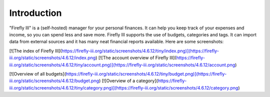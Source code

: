 Introduction
------------

"Firefly III" is a (self-hosted) manager for your personal finances. It can help you keep track of your expenses and income, so you can spend less and save more. Firefly III supports the use of budgets, categories and tags. It can import data from external sources and it has many neat financial reports available. Here are some screenshots:

[![The index of Firefly III](https://firefly-iii.org/static/screenshots/4.6.12/tiny/index.png)](https://firefly-iii.org/static/screenshots/4.6.12/index.png) [![The account overview of Firefly III](https://firefly-iii.org/static/screenshots/4.6.12/tiny/account.png)](https://firefly-iii.org/static/screenshots/4.6.12/account.png)

[![Overview of all budgets](https://firefly-iii.org/static/screenshots/4.6.12/tiny/budget.png)](https://firefly-iii.org/static/screenshots/4.6.12/budget.png) [![Overview of a category](https://firefly-iii.org/static/screenshots/4.6.12/tiny/category.png)](https://firefly-iii.org/static/screenshots/4.6.12/category.png)